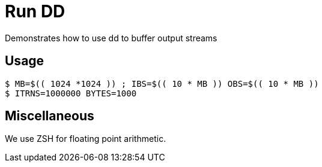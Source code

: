 
= Run DD

Demonstrates how to use dd to buffer output streams

== Usage

----
$ MB=$(( 1024 *1024 )) ; IBS=$(( 10 * MB )) OBS=$(( 10 * MB ))
$ ITRNS=1000000 BYTES=1000
----

== Miscellaneous

We use ZSH for floating point arithmetic.
